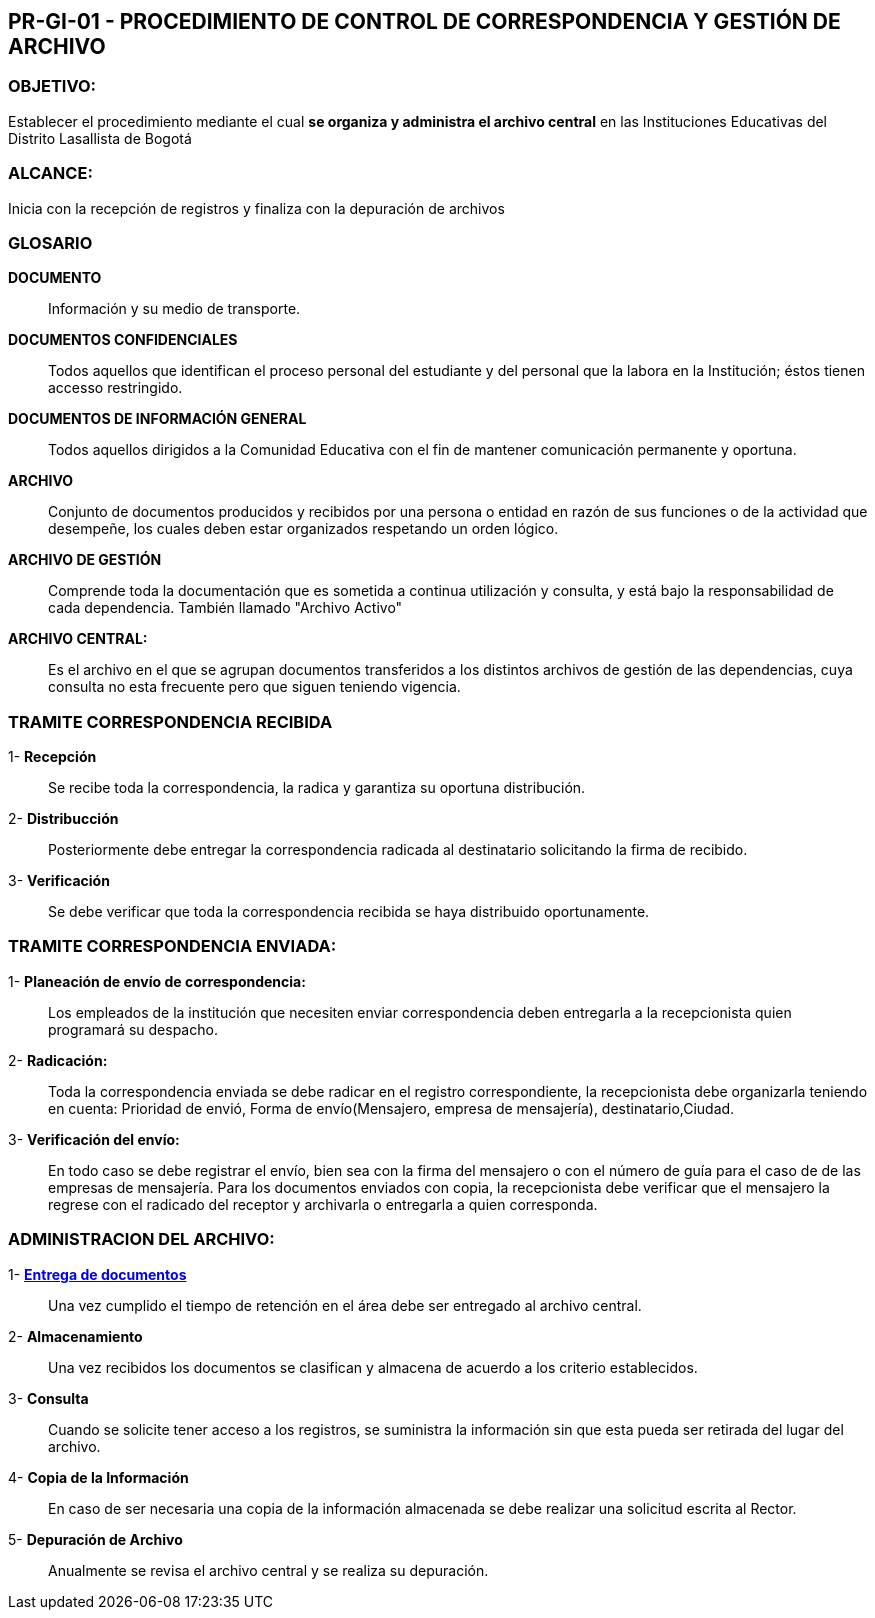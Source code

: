 [[p-gi-01]]

////
a=&#225; e=&#233; i=&#237; o=&#243; u=&#250;

A=&#193; E=&#201; I=&#205; O=&#211; U=&#218;

n=&#241; N=&#209;
////

== PR-GI-01 - PROCEDIMIENTO DE CONTROL DE CORRESPONDENCIA Y GESTI&#211;N DE ARCHIVO

=== OBJETIVO:

Establecer el procedimiento mediante el cual *se organiza y administra el archivo central* en las Instituciones Educativas del Distrito Lasallista de Bogot&#225;

=== ALCANCE:

Inicia con la recepci&#243;n de registros y finaliza con la depuraci&#243;n de archivos

=== GLOSARIO

*DOCUMENTO*::
  Informaci&#243;n y su medio de transporte.

*DOCUMENTOS CONFIDENCIALES*::
   Todos aquellos que identifican el proceso personal del estudiante y del personal que la labora en la Instituci&#243;n;
   &#233;stos tienen accesso restringido.

*DOCUMENTOS DE INFORMACI&#211;N GENERAL*::
   Todos aquellos dirigidos a la Comunidad Educativa con el fin de mantener comunicaci&#243;n permanente y oportuna.

*ARCHIVO*::
  Conjunto de documentos producidos y recibidos por una persona o entidad en raz&#243;n de sus funciones o de la actividad
  que desempe&#241;e, los cuales deben estar organizados respetando un orden l&#243;gico.

*ARCHIVO DE GESTI&#211;N*::
   Comprende toda la documentaci&#243;n que es sometida a continua utilizaci&#243;n y consulta, y est&#225; bajo la responsabilidad
   de cada dependencia. Tambi&#233;n llamado "Archivo Activo"

*ARCHIVO CENTRAL:*::
   Es el archivo en el que se agrupan documentos transferidos a los distintos archivos de gesti&#243;n de las dependencias,
   cuya consulta no esta frecuente pero que siguen teniendo vigencia.

=== TRAMITE CORRESPONDENCIA RECIBIDA

1- *Recepci&#243;n*::

Se recibe toda la correspondencia, la radica y garantiza su oportuna distribuci&#243;n.

2- *Distribucci&#243;n*::

Posteriormente debe entregar la correspondencia radicada al destinatario solicitando la firma de recibido.

3- *Verificaci&#243;n*::

Se debe verificar que toda la correspondencia recibida se haya distribuido oportunamente.

=== TRAMITE CORRESPONDENCIA ENVIADA:

1- *Planeaci&#243;n de env&#237;o de correspondencia:*::

Los empleados de la instituci&#243;n que necesiten enviar correspondencia deben entregarla a la recepcionista quien programar&#225; su despacho.

2- *Radicaci&#243;n:*::

Toda la correspondencia enviada se debe radicar en el registro correspondiente, la recepcionista debe organizarla
teniendo en cuenta: Prioridad de envi&#243;, Forma de env&#237;o(Mensajero, empresa de mensajer&#237;a), destinatario,Ciudad.

3- *Verificaci&#243;n del env&#237;o:*::

En todo caso se debe registrar el env&#237;o, bien sea con la firma del mensajero o con el n&#250;mero de gu&#237;a para el caso de de las empresas de mensajer&#237;a.
Para los documentos enviados con copia, la recepcionista debe verificar que el mensajero la regrese con el radicado del receptor y archivarla o
entregarla a quien corresponda.

=== ADMINISTRACION DEL ARCHIVO:

1- http://192.168.1.201/sallebga/gi/archivo/[*Entrega de documentos*]::

Una vez cumplido el tiempo de retenci&#243;n en el &#225;rea debe ser entregado al archivo central.

2- *Almacenamiento*::

Una vez recibidos los documentos se clasifican y almacena de acuerdo a los criterio establecidos.

3- *Consulta*::

Cuando se solicite tener acceso a los registros, se suministra la informaci&#243;n sin que esta pueda ser retirada
del lugar del archivo.

4- *Copia de la Informaci&#243;n*::

En caso de ser necesaria una copia de la informaci&#243;n almacenada se debe realizar una solicitud escrita al Rector.

5- *Depuraci&#243;n de Archivo*::

Anualmente se revisa el archivo central y se realiza su depuraci&#243;n.

